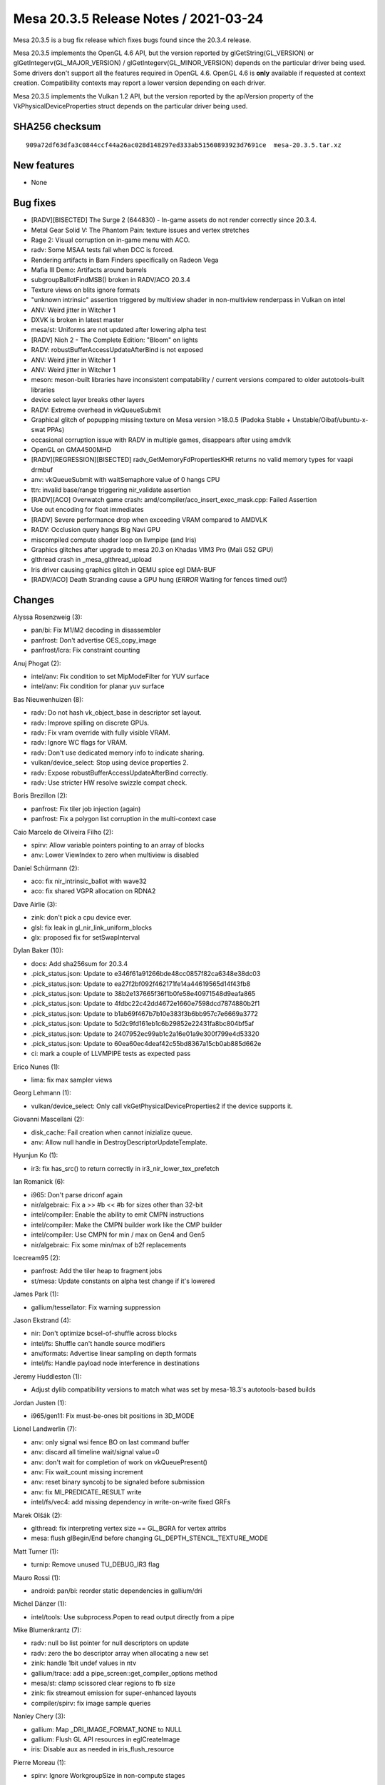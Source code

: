 Mesa 20.3.5 Release Notes / 2021-03-24
======================================

Mesa 20.3.5 is a bug fix release which fixes bugs found since the 20.3.4 release.

Mesa 20.3.5 implements the OpenGL 4.6 API, but the version reported by
glGetString(GL_VERSION) or glGetIntegerv(GL_MAJOR_VERSION) /
glGetIntegerv(GL_MINOR_VERSION) depends on the particular driver being used.
Some drivers don't support all the features required in OpenGL 4.6. OpenGL
4.6 is **only** available if requested at context creation.
Compatibility contexts may report a lower version depending on each driver.

Mesa 20.3.5 implements the Vulkan 1.2 API, but the version reported by
the apiVersion property of the VkPhysicalDeviceProperties struct
depends on the particular driver being used.

SHA256 checksum
---------------

::

    909a72df63dfa3c0844ccf44a26ac028d148297ed333ab51560893923d7691ce  mesa-20.3.5.tar.xz


New features
------------

- None


Bug fixes
---------

- \[RADV][BISECTED\] The Surge 2 (644830) - In-game assets do not render correctly since 20.3.4.
- Metal Gear Solid V: The Phantom Pain: texture issues and vertex stretches
- Rage 2: Visual corruption on in-game menu with ACO.
- radv: Some MSAA tests fail when DCC is forced.
- Rendering artifacts in Barn Finders specifically on Radeon Vega
- Mafia III Demo: Artifacts around barrels
- subgroupBallotFindMSB() broken in RADV/ACO 20.3.4
- Texture views on blits ignore formats
- "unknown intrinsic" assertion triggered by multiview shader in non-multiview renderpass in Vulkan on intel
- ANV: Weird jitter in Witcher 1
- DXVK is broken in latest master
- mesa/st: Uniforms are not updated after lowering alpha test
- \[RADV\] Nioh 2 - The Complete Edition: "Bloom" on lights
- RADV: robustBufferAccessUpdateAfterBind is not exposed
- ANV: Weird jitter in Witcher 1
- ANV: Weird jitter in Witcher 1
- meson: meson-built libraries have inconsistent compatability / current versions compared to older autotools-built libraries
- device select layer breaks other layers
- RADV: Extreme overhead in vkQueueSubmit
- Graphical glitch of popupping missing texture on Mesa version \>18.0.5 (Padoka Stable + Unstable/Oibaf/ubuntu-x-swat PPAs)
- occasional corruption issue with RADV in multiple games, disappears after using amdvlk
- OpenGL on GMA4500MHD
- \[RADV][REGRESSION][BISECTED\] radv_GetMemoryFdPropertiesKHR returns no valid memory types for vaapi drmbuf
- anv: vkQueueSubmit with waitSemaphore value of 0 hangs CPU
- ttn: invalid base/range triggering nir_validate assertion
- \[RADV][ACO\] Overwatch game crash: amd/compiler/aco_insert_exec_mask.cpp: Failed Assertion
- Use out encoding for float immediates
- \[RADV\] Severe performance drop when exceeding VRAM compared to AMDVLK
- RADV: Occlusion query hangs Big Navi GPU
- miscompiled compute shader loop on llvmpipe (and Iris)
- Graphics glitches after upgrade to mesa 20.3 on Khadas VIM3 Pro (Mali G52 GPU)
- glthread crash in \_mesa_glthread_upload
- Iris driver causing graphics glitch in QEMU spice egl DMA-BUF
- \[RADV/ACO\] Death Stranding cause a GPU hung (*ERROR* Waiting for fences timed out!)


Changes
-------

Alyssa Rosenzweig (3):

- pan/bi: Fix M1/M2 decoding in disassembler
- panfrost: Don't advertise OES_copy_image
- panfrost/lcra: Fix constraint counting

Anuj Phogat (2):

- intel/anv: Fix condition to set MipModeFilter for YUV surface
- intel/anv: Fix condition for planar yuv surface

Bas Nieuwenhuizen (8):

- radv: Do not hash vk_object_base in descriptor set layout.
- radv: Improve spilling on discrete GPUs.
- radv: Fix vram override with fully visible VRAM.
- radv: Ignore WC flags for VRAM.
- radv: Don't use dedicated memory info to indicate sharing.
- vulkan/device_select: Stop using device properties 2.
- radv: Expose robustBufferAccessUpdateAfterBind correctly.
- radv: Use stricter HW resolve swizzle compat check.

Boris Brezillon (2):

- panfrost: Fix tiler job injection (again)
- panfrost: Fix a polygon list corruption in the multi-context case

Caio Marcelo de Oliveira Filho (2):

- spirv: Allow variable pointers pointing to an array of blocks
- anv: Lower ViewIndex to zero when multiview is disabled

Daniel Schürmann (2):

- aco: fix nir_intrinsic_ballot with wave32
- aco: fix shared VGPR allocation on RDNA2

Dave Airlie (3):

- zink: don't pick a cpu device ever.
- glsl: fix leak in gl_nir_link_uniform_blocks
- glx: proposed fix for setSwapInterval

Dylan Baker (10):

- docs: Add sha256sum for 20.3.4
- .pick_status.json: Update to e346f61a91266bde48cc0857f82ca6348e38dc03
- .pick_status.json: Update to ea27f2bf092f462171fe14a44619565d14f43fb8
- .pick_status.json: Update to 38b2e137665f36f1b0fe58e40971548d9eafa865
- .pick_status.json: Update to 4fdbc22c42dd4672e1660e7598dcd7874880b2f1
- .pick_status.json: Update to b1ab69f467b7b10e383f3b6bb957c7e6669a3772
- .pick_status.json: Update to 5d2c9fd161eb1c6b29852e22431fa8bc804bf5af
- .pick_status.json: Update to 2407952ec99ab1c2a16e01a9e300f799e4d53320
- .pick_status.json: Update to 60ea60ec4deaf42c55bd8367a15cb0ab885d662e
- ci: mark a couple of LLVMPIPE tests as expected pass

Erico Nunes (1):

- lima: fix max sampler views

Georg Lehmann (1):

- vulkan/device_select: Only call vkGetPhysicalDeviceProperties2 if the device supports it.

Giovanni Mascellani (2):

- disk_cache: Fail creation when cannot inizialize queue.
- anv: Allow null handle in DestroyDescriptorUpdateTemplate.

Hyunjun Ko (1):

- ir3: fix has_src() to return correctly in ir3_nir_lower_tex_prefetch

Ian Romanick (6):

- i965: Don't parse driconf again
- nir/algebraic: Fix a \>\> \#b \<\< \#b for sizes other than 32-bit
- intel/compiler: Enable the ability to emit CMPN instructions
- intel/compiler: Make the CMPN builder work like the CMP builder
- intel/compiler: Use CMPN for min / max on Gen4 and Gen5
- nir/algebraic: Fix some min/max of b2f replacements

Icecream95 (2):

- panfrost: Add the tiler heap to fragment jobs
- st/mesa: Update constants on alpha test change if it's lowered

James Park (1):

- gallium/tessellator: Fix warning suppression

Jason Ekstrand (4):

- nir: Don't optimize bcsel-of-shuffle across blocks
- intel/fs: Shuffle can't handle source modifiers
- anv/formats: Advertise linear sampling on depth formats
- intel/fs: Handle payload node interference in destinations

Jeremy Huddleston (1):

- Adjust dylib compatibility versions to match what was set by mesa-18.3's autotools-based builds

Jordan Justen (1):

- i965/gen11: Fix must-be-ones bit positions in 3D_MODE

Lionel Landwerlin (7):

- anv: only signal wsi fence BO on last command buffer
- anv: discard all timeline wait/signal value=0
- anv: don't wait for completion of work on vkQueuePresent()
- anv: Fix wait_count missing increment
- anv: reset binary syncobj to be signaled before submission
- anv: fix MI_PREDICATE_RESULT write
- intel/fs/vec4: add missing dependency in write-on-write fixed GRFs

Marek Olšák (2):

- glthread: fix interpreting vertex size == GL_BGRA for vertex attribs
- mesa: flush glBegin/End before changing GL_DEPTH_STENCIL_TEXTURE_MODE

Matt Turner (1):

- turnip: Remove unused TU_DEBUG_IR3 flag

Mauro Rossi (1):

- android: pan/bi: reorder static dependencies in gallium/dri

Michel Dänzer (1):

- intel/tools: Use subprocess.Popen to read output directly from a pipe

Mike Blumenkrantz (7):

- radv: null bo list pointer for null descriptors on update
- radv: zero the bo descriptor array when allocating a new set
- zink: handle 1bit undef values in ntv
- gallium/trace: add a pipe_screen::get_compiler_options method
- mesa/st: clamp scissored clear regions to fb size
- zink: fix streamout emission for super-enhanced layouts
- compiler/spirv: fix image sample queries

Nanley Chery (3):

- gallium: Map \_DRI_IMAGE_FORMAT_NONE to NULL
- gallium: Flush GL API resources in eglCreateImage
- iris: Disable aux as needed in iris_flush_resource

Pierre Moreau (1):

- spirv: Ignore WorkgroupSize in non-compute stages

Pierre-Eric Pelloux-Prayer (5):

- radeonsi: properly set SPI_SHADER_PGM_HI_ES
- frontends/va: fix protected slice data buffer read size
- st/mesa: use the correct src format in ReadPixels
- mesa/fbo: don't check_end_texture_render on fb read change
- st/mesa: consider texture view format for fbo blits

Rhys Perry (14):

- radv: correctly enable WGP_MODE for tessellation control
- aco: always set exec_live=false
- aco: do not flag all blocks WQM to ensure we enter all nested loops in WQM
- aco/lower_phis: fix all_preds_uniform with continue_or_break
- aco: add missing usable_read2 check
- radv: don't set sx_blend_opt_epsilon for V_028C70_COLOR_10_11_11
- aco: set compr for fp16 exports
- aco: implement 64-bit VGPR {u,i}find_msb
- radv,aco: don't use MUBUF for multi-channel loads on GFX8 with robustness2
- radv: correctly enable WGP_MODE for NGG and GS
- radv: round-up num_records division in radv_flush_vertex_descriptors
- aco: calculate all p_as_uniform and v_readfirstlane_b32 sources in WQM
- nir/opt_shrink_vectors: add option to skip shrinking image stores
- radv: don't shrink image stores for The Surge 2

Samuel Pitoiset (9):

- nir/algebraic: mark more optimization with fsat(NaN) as inexact
- radv: fix centroid with VRS coarse shading
- radv: fix waiting on the last enabled RB for occlusion queries
- radv: set correct value for OFFCHIP_BUFFERING on GFX10+
- radv: make sure FMASK compression is enabled for MSAA copies
- radv,aco: fix shifting input VGPRs for the LS VGPR init bug on GFX9
- radv: fix separate depth/stencil layout in render pass
- radv: fix color resolves if the dest image has DCC
- radv: only apply the MRT output NaN fixup to non-meta shaders

Simon Ser (2):

- nouveau/nvc0: fix linear buffer alignment for scan-out/cursors
- nouveau/nv50: fix linear buffer alignment for scan-out/cursors

Timothy Arceri (1):

- glsl: fix declarations of gl_MaxVaryingFloats

Timur Kristóf (5):

- tgsi_to_nir: Fix uniform ranges.
- radv/llvm: Fix reporting LDS stats of tess control shaders.
- aco: Disallow LSHS temp-only I/O when VS output is written indirectly.
- aco: Fix LDS statistics of tess control shaders.
- aco: Fix constant address offset calculation for ds_read2 instructions.

Tony Wasserka (2):

- aco: Fix vector::reserve() being called with the wrong size
- aco/ra: Fix register allocation for subdword operands

Vinson Lee (2):

- etnaviv: Fix memory leak in etna_vertex_elements_state_create.
- aco: Initialize ds_state.front.writeMask.

Yevhenii Kharchenko (1):

- st/mesa: fix PBO download for TEXTURE_1D_ARRAY textures

Yevhenii Kolesnikov (1):

- nir/from_ssa: consider defs in sibling blocks
